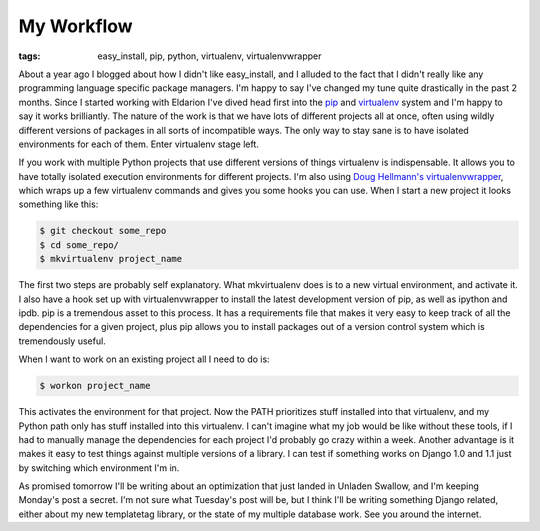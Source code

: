 
My Workflow
===========

:tags: easy_install, pip, python, virtualenv, virtualenvwrapper

About a year ago I blogged about how I didn't like easy_install, and I alluded to the fact that I didn't really like any programming language specific package managers.  I'm happy to say I've changed my tune quite drastically in the past 2 months.  Since I started working with Eldarion I've dived head first into the `pip <http://pip.openplans.org/>`_ and `virtualenv <http://pypi.python.org/pypi/virtualenv>`_ system and I'm happy to say it works brilliantly.  The nature of the work is that we have lots of different projects all at once, often using wildly different versions of packages in all sorts of incompatible ways.  The only way to stay sane is to have isolated environments for each of them.  Enter virtualenv stage left.

If you work with multiple Python projects that use different versions of things virtualenv is indispensable.  It allows you to have totally isolated execution environments for different projects.  I'm also using `Doug Hellmann's <http://www.doughellmann.com/>`_ `virtualenvwrapper <http://www.doughellmann.com/projects/virtualenvwrapper/>`_, which wraps up a few virtualenv commands and gives you some hooks you can use.  When I start a new project it looks something like this:

.. sourcecode:: bash
    
        $ git checkout some_repo
        $ cd some_repo/
        $ mkvirtualenv project_name

The first two steps are probably self explanatory.  What mkvirtualenv does is to a new virtual environment, and activate it.  I also have a hook set up with virtualenvwrapper to install the latest development version of pip, as well as ipython and ipdb.  pip is a tremendous asset to this process.  It has a requirements file that makes it very easy to keep track of all the dependencies for a given project, plus pip allows you to install packages out of a version control system which is tremendously useful.

When I want to work on an existing project all I need to do is:

.. sourcecode:: bash
    
        $ workon project_name

This activates the environment for that project.  Now the PATH prioritizes stuff installed into that virtualenv, and my Python path only has stuff installed into this virtualenv.  I can't imagine what my job would be like without these tools, if I had to manually manage the dependencies for each project I'd probably go crazy within a week.  Another advantage is it makes it easy to test things against multiple versions of a library.  I can test if something works on Django 1.0 and 1.1 just by switching which environment I'm in.

As promised tomorrow I'll be writing about an optimization that just landed in Unladen Swallow, and I'm keeping Monday's post a secret.  I'm not sure what Tuesday's post will be, but I think I'll be writing something Django related, either about my new templatetag library, or the state of my multiple database work.  See you around the internet.
